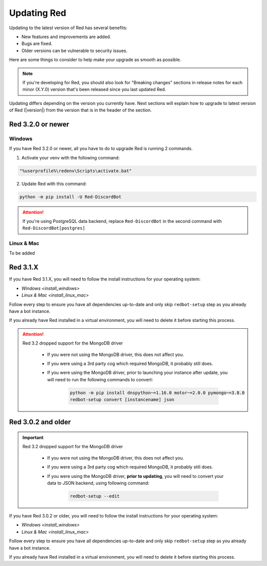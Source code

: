 ============
Updating Red
============

Updating to the latest version of Red has several benefits:

- New features and improvements are added.
- Bugs are fixed.
- Older versions can be vulnerable to security issues.

Here are some things to consider to help make your upgrade as smooth as possible.

.. note::

    If you're developing for Red, you should also look for "Breaking changes" sections in release notes for each minor (X.Y.0) version that's been released since you last updated Red.

Updating differs depending on the version you currently have. Next sections will explain how to upgrade to latest version of Red (|version|) from the version that is in the header of the section.


Red 3.2.0 or newer
******************

Windows
-------

If you have Red 3.2.0 or newer, all you have to do to upgrade Red is running 2 commands.

1. Activate your venv with the following command:

.. code:: none

    "%userprofile%\redenv\Scripts\activate.bat"

2. Update Red with this command:

.. code:: none

    python -m pip install -U Red-DiscordBot

.. attention::

    If you're using PostgreSQL data backend, replace ``Red-DiscordBot`` in the second command with ``Red-DiscordBot[postgres]``

Linux & Mac
-----------

To be added


Red 3.1.X
*********

If you have Red 3.1.X, you will need to follow the install instructions for your operating system:

- `Windows <install_windows>`
- `Linux & Mac <install_linux_mac>`

Follow every step to ensure you have all dependencies up-to-date and only skip ``redbot-setup`` step as you already have a bot instance.

If you already have Red installed in a virtual environment, you will need to delete it before starting this process.

.. attention::

    Red 3.2 dropped support for the MongoDB driver

     - If you were not using the MongoDB driver, this does not affect you.
     - If you were using a 3rd party cog which required MongoDB, it probably still does.
     - If you were using the MongoDB driver, prior to launching your instance after update,
       you will need to run the following commands to convert:

         .. code::

           python -m pip install dnspython~=1.16.0 motor~=2.0.0 pymongo~=3.8.0
           redbot-setup convert [instancename] json


Red 3.0.2 and older
*******************

.. important::

    Red 3.2 dropped support for the MongoDB driver

     - If you were not using the MongoDB driver, this does not affect you.
     - If you were using a 3rd party cog which required MongoDB, it probably still does.
     - If you were using the MongoDB driver, **prior to updating**, you will need to convert your data to JSON backend,
       using following command:

         .. code::

           redbot-setup --edit

If you have Red 3.0.2 or older, you will need to follow the install instructions for your operating system:

- `Windows <install_windows>`
- `Linux & Mac <install_linux_mac>`

Follow every step to ensure you have all dependencies up-to-date and only skip ``redbot-setup`` step as you already have a bot instance.

If you already have Red installed in a virtual environment, you will need to delete it before starting this process.
